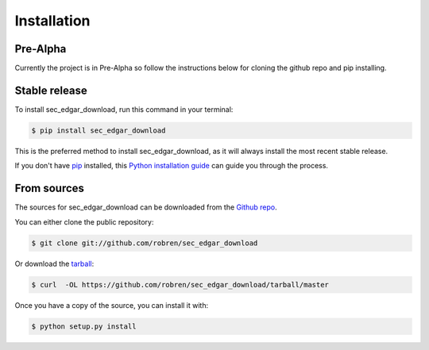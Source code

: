 .. highlight:: shell

============
Installation
============

Pre-Alpha
---------
Currently the project is in Pre-Alpha so follow the instructions
below for cloning the github repo and pip installing.

Stable release
--------------

To install sec_edgar_download, run this command in your terminal:

.. code-block:: console

    $ pip install sec_edgar_download

This is the preferred method to install sec_edgar_download, as it will always install the most recent stable release. 

If you don't have `pip`_ installed, this `Python installation guide`_ can guide
you through the process.

.. _pip: https://pip.pypa.io
.. _Python installation guide: http://docs.python-guide.org/en/latest/starting/installation/


From sources
------------

The sources for sec_edgar_download can be downloaded from the `Github repo`_.

You can either clone the public repository:

.. code-block:: console

    $ git clone git://github.com/robren/sec_edgar_download

Or download the `tarball`_:

.. code-block:: console

    $ curl  -OL https://github.com/robren/sec_edgar_download/tarball/master

Once you have a copy of the source, you can install it with:

.. code-block:: console

    $ python setup.py install


.. _Github repo: https://github.com/robren/sec_edgar_download
.. _tarball: https://github.com/robren/sec_edgar_download/tarball/master

